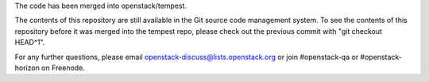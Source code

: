 The code has been merged into openstack/tempest.

The contents of this repository are still available in the Git
source code management system. To see the contents of this
repository before it was merged into the tempest repo,
please check out the previous commit with "git checkout HEAD^1".

For any further questions, please email
openstack-discuss@lists.openstack.org or
join #openstack-qa or #openstack-horizon on Freenode.
